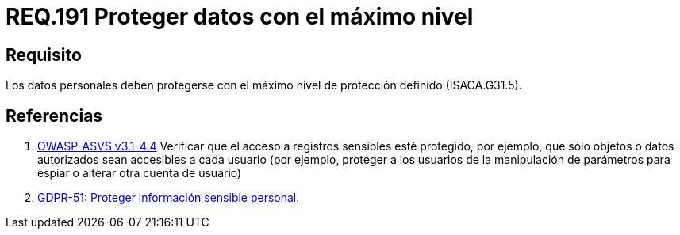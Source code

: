 :slug: rules/191/
:category: rules
:description: En el presente documento se detallan los requerimientos de seguridad relacionados a los datos recolectados por un determinado sistema, los cuales, deben ser protegidos con el máximo nivel de protección definido dentro del sistema. Lo anterior se debe cumplir según lo estipulado en ISACA.G31.5.
:keywords: Requerimiento, Seguridad, Sistema, Datos personales, Nivel de protección, Usuario.
:rules: yes
:translate: rules/191/

= REQ.191 Proteger datos con el máximo nivel

== Requisito

Los datos personales deben protegerse
con el máximo nivel de protección definido (+ISACA.G31.5+).

== Referencias

. [[r1]] link:https://www.owasp.org/index.php/ASVS_V4_Access_Control[+OWASP-ASVS v3.1-4.4+]
Verificar que el acceso a registros sensibles esté protegido,
por ejemplo, que sólo objetos o datos autorizados
sean accesibles a cada usuario
(por ejemplo, proteger a los usuarios de la manipulación de parámetros
para espiar o alterar otra cuenta de usuario)

. [[r2]] link:https://gdpr-info.eu/recitals/no-51/[GDPR-51:  Proteger información sensible personal].
